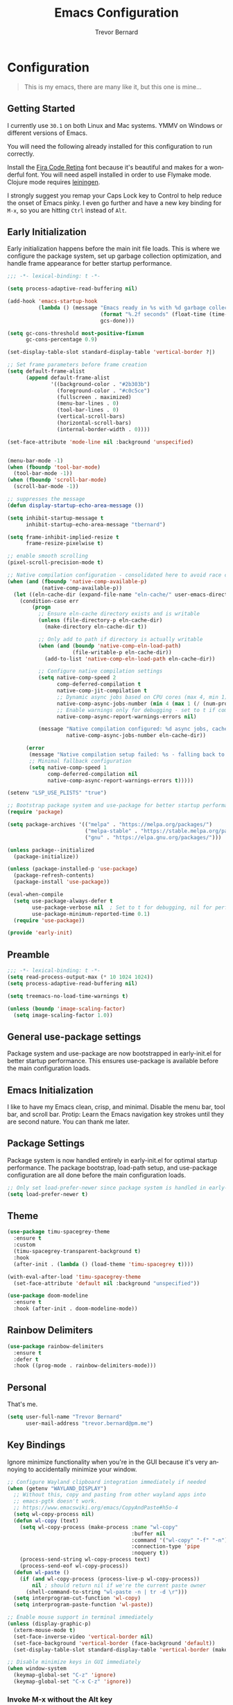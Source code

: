#+TITLE: Emacs Configuration
#+AUTHOR: Trevor Bernard
#+LANGUAGE: en
#+PROPERTY: header-args :tangle yes

* Configuration

#+BEGIN_QUOTE
This is my emacs, there are many like it, but this one is mine...
#+END_QUOTE

** Getting Started

I currently use =30.1= on both Linux and Mac systems. YMMV on Windows
or different versions of Emacs.

You will need the following already installed for this configuration
to run correctly.

Install the [[https://github.com/tonsky/FiraCode][Fira Code Retina]] font because it's beautiful and makes for
a wonderful font. You will need aspell installed in order to use
Flymake mode. Clojure mode requires [[https://leiningen.org/][leiningen]].

I strongly suggest you remap your Caps Lock key to Control to help
reduce the onset of Emacs pinky. I even go further and have a new key
binding for =M-x=, so you are hitting =Ctrl= instead of =Alt=.

** Early Initialization

Early initialization happens before the main init file loads. This is where
we configure the package system, set up garbage collection optimization,
and handle frame appearance for better startup performance.

#+begin_src emacs-lisp :tangle early-init.el
  ;;; -*- lexical-binding: t -*-

  (setq process-adaptive-read-buffering nil)

  (add-hook 'emacs-startup-hook
            (lambda () (message "Emacs ready in %s with %d garbage collections."
                                (format "%.2f seconds" (float-time (time-subtract after-init-time before-init-time)))
                                gcs-done)))

  (setq gc-cons-threshold most-positive-fixnum
        gc-cons-percentage 0.9)

  (set-display-table-slot standard-display-table 'vertical-border ?|)

  ;; Set frame parameters before frame creation
  (setq default-frame-alist
        (append default-frame-alist
                '((background-color . "#2b303b")
                  (foreground-color . "#c0c5ce")
                  (fullscreen . maximized)
                  (menu-bar-lines . 0)
                  (tool-bar-lines . 0)
                  (vertical-scroll-bars)
                  (horizontal-scroll-bars)
                  (internal-border-width . 0))))

  (set-face-attribute 'mode-line nil :background 'unspecified)


  (menu-bar-mode -1)
  (when (fboundp 'tool-bar-mode)
    (tool-bar-mode -1))
  (when (fboundp 'scroll-bar-mode)
    (scroll-bar-mode -1))

  ;; suppresses the message
  (defun display-startup-echo-area-message ())

  (setq inhibit-startup-message t
        inhibit-startup-echo-area-message "tbernard")

  (setq frame-inhibit-implied-resize t
        frame-resize-pixelwise t)

  ;; enable smooth scrolling
  (pixel-scroll-precision-mode t)

  ;; Native compilation configuration - consolidated here to avoid race conditions
  (when (and (fboundp 'native-comp-available-p)
             (native-comp-available-p))
    (let ((eln-cache-dir (expand-file-name "eln-cache/" user-emacs-directory)))
      (condition-case err
          (progn
            ;; Ensure eln-cache directory exists and is writable
            (unless (file-directory-p eln-cache-dir)
              (make-directory eln-cache-dir t))

            ;; Only add to path if directory is actually writable
            (when (and (boundp 'native-comp-eln-load-path)
                       (file-writable-p eln-cache-dir))
              (add-to-list 'native-comp-eln-load-path eln-cache-dir))

            ;; Configure native compilation settings
            (setq native-comp-speed 2
                  comp-deferred-compilation t
                  native-comp-jit-compilation t
                  ;; Dynamic async jobs based on CPU cores (max 4, min 1)
                  native-comp-async-jobs-number (min 4 (max 1 (/ (num-processors) 2)))
                  ;; Enable warnings only for debugging - set to t if compilation fails
                  native-comp-async-report-warnings-errors nil)

            (message "Native compilation configured: %d async jobs, cache: %s"
                     native-comp-async-jobs-number eln-cache-dir))

        (error
         (message "Native compilation setup failed: %s - falling back to defaults" err)
         ;; Minimal fallback configuration
         (setq native-comp-speed 1
               comp-deferred-compilation nil
               native-comp-async-report-warnings-errors t)))))

  (setenv "LSP_USE_PLISTS" "true")

  ;; Bootstrap package system and use-package for better startup performance
  (require 'package)

  (setq package-archives '(("melpa" . "https://melpa.org/packages/")
                           ("melpa-stable" . "https://stable.melpa.org/packages/")
                           ("gnu" . "https://elpa.gnu.org/packages/")))

  (unless package--initialized
    (package-initialize))

  (unless (package-installed-p 'use-package)
    (package-refresh-contents)
    (package-install 'use-package))

  (eval-when-compile
    (setq use-package-always-defer t
          use-package-verbose nil  ; Set to t for debugging, nil for performance
          use-package-minimum-reported-time 0.1)
    (require 'use-package))

  (provide 'early-init)
#+end_src

** Preamble

#+begin_src emacs-lisp
  ;;; -*- lexical-binding: t -*-
  (setq read-process-output-max (* 10 1024 1024))
  (setq process-adaptive-read-buffering nil)

  (setq treemacs-no-load-time-warnings t)

  (unless (boundp 'image-scaling-factor)
    (setq image-scaling-factor 1.0))
#+end_src

** General use-package settings

Package system and use-package are now bootstrapped in early-init.el for
better startup performance. This ensures use-package is available before
the main configuration loads.

** Emacs Initialization

I like to have my Emacs clean, crisp, and minimal. Disable the menu
bar, tool bar, and scroll bar. Protip: Learn the Emacs navigation key
strokes until they are second nature. You can thank me later.

** Package Settings

Package system is now handled entirely in early-init.el for optimal startup
performance. The package bootstrap, load-path setup, and use-package
configuration are all done before the main configuration loads.

#+begin_src emacs-lisp
  ;; Only set load-prefer-newer since package system is handled in early-init.el
  (setq load-prefer-newer t)
#+end_src

** Theme
#+begin_src emacs-lisp
  (use-package timu-spacegrey-theme
    :ensure t
    :custom
    (timu-spacegrey-transparent-background t)
    :hook
    (after-init . (lambda () (load-theme 'timu-spacegrey t))))

  (with-eval-after-load 'timu-spacegrey-theme
    (set-face-attribute 'default nil :background "unspecified"))

  (use-package doom-modeline
    :ensure t
    :hook (after-init . doom-modeline-mode))
#+end_src

** Rainbow Delimiters

#+begin_src emacs-lisp
  (use-package rainbow-delimiters
    :ensure t
    :defer t
    :hook ((prog-mode . rainbow-delimiters-mode)))
#+end_src

** Personal

That's me.

#+begin_src emacs-lisp
  (setq user-full-name "Trevor Bernard"
        user-mail-address "trevor.bernard@pm.me")
#+end_src

** Key Bindings

Ignore minimize functionality when you're in the GUI because it's very
annoying to accidentally minimize your window.

#+begin_src emacs-lisp
  ;; Configure Wayland clipboard integration immediately if needed
  (when (getenv "WAYLAND_DISPLAY")
    ;; Without this, copy and pasting from other wayland apps into
    ;; emacs-pgtk doesn't work.
    ;; https://www.emacswiki.org/emacs/CopyAndPaste#h5o-4
    (setq wl-copy-process nil)
    (defun wl-copy (text)
      (setq wl-copy-process (make-process :name "wl-copy"
                                          :buffer nil
                                          :command '("wl-copy" "-f" "-n")
                                          :connection-type 'pipe
                                          :noquery t))
      (process-send-string wl-copy-process text)
      (process-send-eof wl-copy-process))
    (defun wl-paste ()
      (if (and wl-copy-process (process-live-p wl-copy-process))
          nil ; should return nil if we're the current paste owner
        (shell-command-to-string "wl-paste -n | tr -d \r")))
    (setq interprogram-cut-function 'wl-copy)
    (setq interprogram-paste-function 'wl-paste))

  ;; Enable mouse support in terminal immediately
  (unless (display-graphic-p)
    (xterm-mouse-mode t)
    (set-face-inverse-video 'vertical-border nil)
    (set-face-background 'vertical-border (face-background 'default))
    (set-display-table-slot standard-display-table 'vertical-border (make-glyph-code ?│)))

  ;; Disable minimize keys in GUI immediately
  (when window-system
    (keymap-global-set "C-z" 'ignore)
    (keymap-global-set "C-x C-z" 'ignore))
#+end_src

*** Invoke M-x without the Alt key

=M-x= is one of the most widely used key combinations in Emacs but
it's also the most annoying. You have to scrunch your left thumb and
forefinger in the most uncomfortable RSI-inducing way.

I choose to rebind =M-x= to =C-x C-m= because of an article Steve
Yegge wrote called: [[https://sites.google.com/site/steveyegge2/effective-emacs][Effective Emacs]]. This allows you to keep your
fingers on the home row if you have Caps Lock mapped to Control. With
some practice, it will become second-nature.

#+begin_src emacs-lisp
  ;; Set up M-x alternatives immediately
  (keymap-global-set "C-x C-m" 'execute-extended-command)
  (keymap-global-set "C-c C-m" 'execute-extended-command)
#+end_src

* Preferences

#+begin_src emacs-lisp
  (setq
   ;; Allow short answers 'y' or 'n'
   use-short-answers t
   ;; Make pgup/dn remember current line
   scroll-preserve-screen-position t)

  ;; Auto revert buffers
  (global-auto-revert-mode t)
  ;; Show column number
  (column-number-mode 1)
  ;; Allow delete of selection
  (delete-selection-mode 1)
  ;; Syntax Highlighting
  (global-font-lock-mode 1)
  ;; Highlight parenthesis
  (show-paren-mode 1)
  ;; Highlight selected Regions
  (transient-mark-mode 1)
#+end_src

** Tidy Up: Disabling Unnecessary File Artifacts

By default, Emacs generates backup files, auto-save files, and
lockfiles. While once essential for crash recovery, these artifacts
are often redundant today, especially with modern system stability and
version control. Instead of cluttering your workspace, let's turn them
off:

#+begin_src emacs-lisp
  (setq
   make-backup-files nil    ; No backup~ files
   auto-save-default nil    ; No #autosave# files
   create-lockfiles nil)    ; No .#lock files
#+end_src

Use spaces in favour of tabs because they are evil. But when there are
tabs show them as 8 spaces.

#+begin_src emacs-lisp
  (setq-default indent-tabs-mode nil)
  (setq-default c-basic-offset 4)
  (setq-default tab-width 8)
#+end_src

Limit the default fill mode to 80 characters

#+begin_src emacs-lisp
  (setq-default fill-column 80)
  (setq-default truncate-lines nil)
#+end_src

Ignore the stupid ring bell feature.

#+begin_src emacs-lisp
  (setq ring-bell-function 'ignore)
#+end_src

Allow functions without issuing warnings

#+begin_src emacs-lisp
  (put 'downcase-region 'disabled nil)
  (put 'narrow-to-region 'disabled nil)
  (put 'upcase-region 'disabled nil)
#+end_src

* Mac specific configuration

Load environment variables from shell and set Mac-specific
options.

#+begin_src emacs-lisp
  (when (eq system-type 'darwin)
   (use-package exec-path-from-shell
     :ensure t
     :config
     (exec-path-from-shell-initialize))

   ;; Mac file handling - move files to dedicated Emacs trash
   (setq delete-by-moving-to-trash t)
   (setq trash-directory "~/.Trash/emacs")

   ;; Display preferences for macOS
   (setq ns-use-native-fullscreen t)
   (setq ns-use-thin-smoothing t)
   (setq ns-pop-up-frames nil)

   ;; Avoid dired issues specific to macOS
   (setq dired-use-ls-dired nil))

#+end_src

* Development

When in programming mode, I bind =C-c C-c= to run ='compile=. This is a
huge time-saver when working on projects - just hit the key combo and
watch your code build.

#+begin_src emacs-lisp
  (use-package prog-mode
    :custom
    (show-trailing-whitespace t)
    (display-line-numbers-type 'relative)
    :hook (prog-mode . display-line-numbers-mode))
#+end_src

Experiment with indent-bars

#+begin_src emacs-lisp
  (use-package indent-bars
    :ensure t
    :hook ((prog-mode . indent-bars-mode)))
#+end_src

** Terminals

Let's try vterm to see if we like it. It's supposedly better than the
built-in term/ansi-term because it's a fully-fledged terminal emulator
that handles escape sequences properly.

#+begin_src emacs-lisp
  (use-package vterm
    :defer t
    :ensure t
    :custom
    (vterm-always-compile-module t))
#+end_src

** Projectile Mode

Bind projectile to =C-c p= and enable by default.

#+begin_src emacs-lisp
  (use-package projectile
    :diminish projectile-mode
    :custom
    (projectile-project-search-path '("~/p/" "~/code/" "~/.emacs.d/"))
    (projectile-completion-system 'ivy)
    (projectile-enable-caching t)
    (projectile-indexing-method 'alien)
    (projectile-sort-order 'recently-active)
    :bind-keymap ("C-c p" . projectile-command-map)
    :bind (:map projectile-command-map
                ("C" . projectile-invalidate-cache))
    :commands (projectile-find-file projectile-switch-project projectile-command-map)
    :hook (after-init . projectile-mode))
#+end_src

** Company

#+begin_src emacs-lisp
  (use-package company
    :ensure t
    :bind
    (:map company-active-map
          ("C-n". company-select-next)
          ("C-p". company-select-previous)
          ("M-<". company-select-first)
          ("M->". company-select-last))
    :hook (prog-mode . #'company))
#+end_src

** Magit

=C-c= is reserved for the user. Add a more friendly binding for
=magit-file-dispatch=

#+begin_src emacs-lisp
  (use-package magit
    :ensure t
    :commands (magit-status magit-file-dispatch)
    :bind
    ("C-x g" . magit-status)
    ("C-c g" . magit-file-dispatch))
#+end_src

** Paredit

Some handy dandy paredit shortcuts

On Mac, =^-left= and =^-right= are bound to Mission Control. Go to
`System Preferences > Keyboard > Shortcuts > Mission Control` and
change the settings for "Move left a space" and "Move right a space"
or disable them completely.

#+begin_src emacs-lisp
  (use-package paredit
    :ensure t
    :bind
    (:map paredit-mode-map
          ("C-<right>" . paredit-forward-slurp-sexp)
          ("C-<left>" . paredit-forward-barf-sexp)
          ("C-<backspace>" . paredit-backward-kill-word)
          ("RET" . nil))
    :hook ((cider-repl-mode
            clojure-mode
            emacs-lisp-mode
            eval-expression-minibuffer-setup
            ielm-mode
            inf-clojure-mode-hook
            lisp-interaction-mode
            lisp-mode
            scheme-mode) . paredit-mode))
#+end_src

** Clojure

I don't like my cider to be bleeding edge since it's caused
compatibility problems in the past so pin it to melpa-stable.

#+begin_src emacs-lisp
  (use-package clojure-mode
    :ensure t
    :defer t
    :config
    (setq clojure-align-forms-automatically t)
    (eldoc-add-command 'paredit-backward-delete 'paredit-close-round)
    (add-hook 'clojure-mode-hook #'subword-mode))

  (use-package inf-clojure
    :ensure t
    :defer t
    :config
    (add-hook 'inf-clojure-mode-hook #'rainbow-delimiters-mode))

  (use-package cider
    :ensure t
    :defer t
    :commands cider-jack-in
    :custom
    (nrepl-log-messages t)
    (cider-repl-use-clojure-font-lock t)
    (cider-repl-display-help-banner nil))
#+end_src

I have long since used this key binding to jack into a repl. My
fingers are programmed this way.

#+begin_src emacs-lisp
  (keymap-global-set "C-c C-j" 'cider-jack-in)
#+end_src

** Elisp

#+begin_src emacs-lisp
  ;; eldoc-mode is enabled by default in emacs-lisp-mode since Emacs 25
  ;; No need to explicitly add hook
#+end_src

** Org Mode

I almost exclusively use =C-j= in place of hitting the enter key. The
problem is that it's bound to the =org-return-indent= function. This is
very annoying when you are in =org-mode=. So instead of trying to
remap my brain, I'll remap it to =newline=.


#+begin_src emacs-lisp
  (use-package ob-rust
    :ensure t)

  (use-package org
    :ensure t
    :bind
    (:map
     org-mode-map
     ("C-j" . org-return)
     ("C-c ]" . org-ref-insert-link)
     ("C-c l" . org-store-link)
     ("C-c a" . org-agenda)
     ("C-c c" . org-capture))
    :config
    (turn-on-auto-fill)
    (org-babel-do-load-languages
     'org-babel-load-languages '((rust . t)
                                 (shell . t))))
#+end_src

*** Exporting to PDF

In order to export to PDF, I choose to use basictex and install
packages only when they are missing.

#+begin_src bash :tangle no
  brew reinstall --cask basictex
  sudo tlmgr update --self
  sudo tlmgr install wrapfig
  sudo tlmgr install capt-of
#+end_src

** JavaScript

#+begin_src emacs-lisp
  (use-package js
    :ensure t
    :defer t
    :config
    (setq js-indent-level 2))
#+end_src

** CSS

#+begin_src emacs-lisp
  (use-package css-mode
    :ensure t
    :defer t
    :config
    (setq css-indent-level 2))
#+end_src

** Flycheck

#+begin_src emacs-lisp
    (use-package flycheck
      :ensure t
      :config
      (flycheck-define-checker python-ruff
        "A Python syntax and style checker using the ruff utility.
    To override the path to the ruff executable, set
    `flycheck-python-ruff-executable'.
    See URL `http://pypi.python.org/pypi/ruff'."
        :command ("ruff"
                  "check"
                  "--output-format=text"
                  (eval (when buffer-file-name
                          (concat "--stdin-filename=" buffer-file-name)))
                  "-")
        :standard-input t
        :error-filter (lambda (errors)
                        (let ((errors (flycheck-sanitize-errors errors)))
                          (seq-map #'flycheck-flake8-fix-error-level errors)))
        :error-patterns
        ((warning line-start
                  (file-name) ":" line ":" (optional column ":") " "
                  (id (one-or-more (any alpha)) (one-or-more digit)) " "
                  (message (one-or-more not-newline))
                  line-end))
        :modes (python-mode python-ts-mode))

      :hook (python-mode . (lambda ()
                             (unless (bound-and-true-p org-src-mode)
                               (when (buffer-file-name)
                                 (setq-local flycheck-checkers '(python-ruff))
                                 (flycheck-mode)))))

      :bind (:map flycheck-mode-map
                  ("M-n" . flycheck-next-error)
                  ("M-p" . flycheck-previous-error))

      :hook ((prog-mode . flycheck-mode)
             (text-mode . flycheck-mode)))
#+end_src

** Flyspell

#+begin_src emacs-lisp
  (use-package flyspell
    :ensure t
    :defer t
    :commands (flyspell-mode flyspell-prog-mode)
    :custom
    (flyspell-issue-welcome-flag nil)
    (flyspell-issue-message-flag nil)
    (flyspell-mark-duplications-flag nil)
    (ispell-program-name "aspell")
    (ispell-list-command "list")
    :bind (:map flyspell-mouse-map
                ([down-mouse-3] . flyspell-correct-word)
                ([mouse-3] . undefined))
    :hook (((text-mode org-mode markdown-mode) . flyspell-mode)
           (prog-mode . flyspell-prog-mode)))

#+end_src

** Markdown

#+begin_src emacs-lisp
  (use-package ox-gfm
    :ensure t)

  (use-package markdown-mode
    :ensure t
    :mode (("\\.md\\'" . gfm-mode)
           ("\\.markdown\\'" . gfm-mode)))
#+end_src

** Git

Use diff-mode when editing a git commit message

#+begin_src emacs-lisp
  (add-to-list 'auto-mode-alist '("COMMIT_EDITMSG$" . diff-mode))
#+end_src

** Web Development

Tree-sitter is a game-changer for syntax highlighting and code
navigation. It's a parser generator tool that builds concrete syntax
trees for source files, which enables much more accurate syntax
highlighting and structural editing than regex-based modes. Emacs 29+
has built-in support for it.

#+begin_src emacs-lisp
  (use-package treesit
    :mode (("\\.tsx\\'" . tsx-ts-mode)
           ("\\.js\\'"  . typescript-ts-mode)
           ("\\.mjs\\'" . typescript-ts-mode)
           ("\\.mts\\'" . typescript-ts-mode)
           ("\\.cjs\\'" . typescript-ts-mode)
           ("\\.ts\\'"  . typescript-ts-mode)
           ("\\.jsx\\'" . tsx-ts-mode)
           ("\\.json\\'" .  json-ts-mode)
           ("\\.yaml\\'" .  yaml-ts-mode)
           ("\\.Dockerfile\\'" . dockerfile-ts-mode))
    :preface
    (defvar os/treesit-grammars-installed nil
      "Cache variable to track if tree-sitter grammars have been checked/installed.")

    (defvar os/treesit-grammar-cache-file
      (expand-file-name "treesit-grammars-installed" user-emacs-directory)
      "File to persist tree-sitter grammar installation status.")

    (defun os/setup-install-grammars ()
      "Install Tree-sitter grammars if they are absent.
  Uses caching to avoid checking on every startup - only runs once per session
  or when explicitly called interactively."
      (interactive)
      (when (and (fboundp 'treesit-available-p)
                 (treesit-available-p)
                 (or (called-interactively-p 'any)
                     (not os/treesit-grammars-installed)
                     (not (file-exists-p os/treesit-grammar-cache-file))))
        ;; Ensure treesit-language-source-alist is bound
        (unless (boundp 'treesit-language-source-alist)
          (setq treesit-language-source-alist nil))

        (let ((grammars-to-install '())
              (grammar-sources '((css . ("https://github.com/tree-sitter/tree-sitter-css" "v0.20.0"))
                                 (scss . ("https://github.com/serenadeai/tree-sitter-scss"))
                                 (bash "https://github.com/tree-sitter/tree-sitter-bash")
                                 (html . ("https://github.com/tree-sitter/tree-sitter-html" "v0.20.1"))
                                 (javascript . ("https://github.com/tree-sitter/tree-sitter-javascript" "v0.21.2" "src"))
                                 (java . ("https://github.com/tree-sitter/tree-sitter-java"))
                                 (json . ("https://github.com/tree-sitter/tree-sitter-json" "v0.20.2"))
                                 (python . ("https://github.com/tree-sitter/tree-sitter-python" "v0.20.4"))
                                 (go "https://github.com/tree-sitter/tree-sitter-go" "v0.20.0")
                                 (markdown "https://github.com/ikatyang/tree-sitter-markdown")
                                 (make "https://github.com/alemuller/tree-sitter-make")
                                 (elisp "https://github.com/Wilfred/tree-sitter-elisp")
                                 (cmake "https://github.com/uyha/tree-sitter-cmake")
                                 (c . ("https://github.com/tree-sitter/tree-sitter-c" "v0.20.7"))
                                 (cpp "https://github.com/tree-sitter/tree-sitter-cpp")
                                 (toml "https://github.com/tree-sitter/tree-sitter-toml")
                                 (tsx . ("https://github.com/tree-sitter/tree-sitter-typescript" "v0.20.3" "tsx/src"))
                                 (typescript . ("https://github.com/tree-sitter/tree-sitter-typescript" "v0.20.3" "typescript/src"))
                                 (yaml . ("https://github.com/ikatyang/tree-sitter-yaml" "v0.5.0"))
                                 (rust . ("https://github.com/tree-sitter/tree-sitter-rust" "v0.20.3" "src"))
                                 (just "https://github.com/IndianBoy42/tree-sitter-just"))))

          ;; First pass: add all grammars to source list and collect missing ones
          (dolist (grammar grammar-sources)
            (add-to-list 'treesit-language-source-alist grammar)
            (unless (treesit-language-available-p (car grammar))
              (push grammar grammars-to-install)))

          ;; Install missing grammars if any
          (when grammars-to-install
            (message "Installing %d missing tree-sitter grammars..." (length grammars-to-install))
            (dolist (grammar grammars-to-install)
              (condition-case err
                  (treesit-install-language-grammar (car grammar))
                (error (message "Failed to install grammar %s: %s" (car grammar) err)))))

          ;; Mark as completed and persist to file
          (setq os/treesit-grammars-installed t)
          (with-temp-file os/treesit-grammar-cache-file
            (insert (format "Last checked: %s\n" (current-time-string))))
          (when (called-interactively-p 'any)
            (message "Tree-sitter grammar check completed.")))))

    ;; Remap traditional modes to tree-sitter modes
    ;; This is a huge improvement for syntax highlighting
    (dolist (mapping
             '((bash-mode . bash-ts-mode)
               (c++-mode . c++-ts-mode)
               (c-mode . c-ts-mode)
               (c-or-c++-mode . c-or-c++-ts-mode)
               (css-mode . css-ts-mode)
               (java-mode . java-ts-mode)
               (js-json-mode . json-ts-mode)
               (js-mode . typescript-ts-mode)
               (js2-mode . typescript-ts-mode)
               (json-mode . json-ts-mode)
               (python-mode . python-ts-mode)
               (scss-mode . scss-ts-mode)
               (sh-base-mode . bash-ts-mode)
               (sh-mode . bash-ts-mode)
               (typescript-mode . typescript-ts-mode)))
      (add-to-list 'major-mode-remap-alist mapping))
    :config
    ;; Check grammars once after init, not on every prog-mode buffer
    (add-hook 'after-init-hook
              (lambda () (run-with-idle-timer 2.0 nil #'os/setup-install-grammars))))
#+end_src

** Language Server Protocol (LSP)

LSP is a game-changer for IDE-like features in Emacs. It provides code
completion, go-to-definition, find references, and much more. I use it
for most of my programming languages.

#+begin_src emacs-lisp
  (use-package ivy
    :ensure t
    :init
    (ivy-mode))

  (use-package counsel
    :ensure t
    :after ivy
    :hook (ivy-mode . counsel-mode))

  (use-package lsp-ivy
    :ensure t
    :after (lsp-mode ivy)
    :commands lsp-ivy-workspace-symbol)

  (use-package lsp-ui
    :ensure t
    :after lsp-mode
    :commands lsp-ui-mode
    :hook (lsp-mode . lsp-ui-mode)
    :config
    (setq lsp-ui-doc-enable nil))

  (use-package lsp-mode
    :ensure t
    :commands (lsp lsp-deferred)
    :hook ((tsx-ts-mode typescript-ts-mode js-ts-mode python-ts-mode java-ts-mode) . lsp-deferred)
    :init
    ;; Set variables early, before package is loaded
    (setq lsp-log-io nil
          read-process-output-max (* 10 1024 1024)
          lsp-use-plists t)
    :config
    ;; Booster patch
    (defun lsp-booster--advice-json-parse (old-fn &rest args)
      (or
       (when (equal (following-char) ?#)
         (let ((bytecode (read (current-buffer))))
           (when (byte-code-function-p bytecode)
             (funcall bytecode))))
       (apply old-fn args)))

    (defun lsp-booster--advice-final-command (old-fn cmd &optional test?)
      (let ((orig-result (funcall old-fn cmd test?)))
        (if (and (not test?)
                 (not (file-remote-p default-directory))
                 lsp-use-plists
                 (not (functionp 'json-rpc-connection))
                 (executable-find "emacs-lsp-booster"))
            (progn
              (when-let ((resolved (executable-find (car orig-result))))
                (setcar orig-result resolved))
              (message "Using emacs-lsp-booster for %s!" orig-result)
              (cons "emacs-lsp-booster" orig-result))
          orig-result)))

    (advice-add (if (fboundp 'json-parse-buffer) 'json-parse-buffer 'json-read)
                :around #'lsp-booster--advice-json-parse)
    (advice-add 'lsp-resolve-final-command :around #'lsp-booster--advice-final-command))
#+end_src

** Rust

Rust is my language du jour. It's slowly becoming my favourite
programming language. The rustic package provides excellent
integration with rust-analyzer (via LSP) and cargo.

#+begin_src emacs-lisp

  (use-package rust-mode
    :ensure t
    :init
    (setq rust-mode-treesitter-derive t))

  (use-package rustic
    :ensure t
    :after (rust-mode)
    :bind (:map rustic-mode-map
                ("M-j" . lsp-ui-imenu)
                ("M-?" . lsp-find-references)
                ("C-c C-c l" . flycheck-list-errors)
                ("C-c C-c a" . lsp-execute-code-action)
                ("C-c C-c r" . lsp-rename)
                ("C-c C-c q" . lsp-workspace-restart)
                ("C-c C-c Q" . lsp-workspace-shutdown)
                ("C-c C-c s" . lsp-rust-analyzer-status))
    :custom
    (rustic-compile-command "cargo b --release")
    (rustic-default-clippy-arguments "--all-targets --all-features -- -D warnings")
    (rust-format-on-save t)
    (rustic-ansi-faces ["black" "#bf616a" "#a3be8c" "#ecbe7b" "#2257a0" "#b48ead" "#4db5bd" "white"]))
#+end_src

** ELISP

An Interactive Emacs Lisp Mode (IELM) gives you an Emacs Lisp shell.

#+begin_src emacs-lisp
  (use-package ielm
    :ensure t
    :bind
    (:map ielm-map
          ("C-m" . 'ielm-return)
          ("<return>" . 'ielm-return))
    :config
    (add-hook 'ielm-mode-hook #'rainbow-delimiters-mode)
    (add-hook 'ielm-mode-hook #'paredit-mode))
#+end_src

** OCaml

#+begin_src emacs-lisp
  (use-package tuareg
    :ensure t)
#+end_src

** Nix

#+begin_src emacs-lisp
  (use-package lsp-nix
    :ensure lsp-mode
    :after (lsp-mode)
    :demand t
    :custom
    (lsp-nix-nil-formatter ["nixfmt"]))

  (use-package nix-mode
    :ensure t
    :hook (nix-mode . lsp-deferred))

  (use-package nixpkgs-fmt
    :ensure t)
#+end_src

** Terraform

#+begin_src emacs-lisp
  (use-package terraform-mode
    :ensure t
    :hook (terraform-mode . lsp-deferred))
#+end_src

** Justfile

#+begin_src emacs-lisp
  (use-package just-ts-mode
    :ensure t
    :defer t
    :config
    (setq-local
     just-ts-indent-offset 2
     tab-width 2))
#+end_src


** Java

#+begin_src emacs-lisp
  (use-package lsp-java
    :ensure t
    :after lsp-mode
    :config
    (add-hook 'java-ts-mode-hook #'lsp))

  (use-package dap-java :after (lsp-java))
#+end_src

** Hurl mode

#+begin_src emacs-lisp
  (use-package hurl-mode
    :ensure t
    :mode "\\.hurl\\'")
#+end_src

** Misc

#+begin_src emacs-lisp
  (use-package csv-mode
    :ensure t)

  (use-package dockerfile-mode
    :ensure t)

  (use-package yaml-mode
    :ensure t)

  (use-package bnf-mode
    :ensure t)

  (use-package htmlize
    :ensure t)

  (use-package ag
    :ensure t)

  (use-package string-inflection
    :ensure t)

  (use-package envrc
    :ensure t
    :bind-keymap ("C-c e" . envrc-command-map)
    :hook (after-init . envrc-global-mode))

  (use-package direnv
    :ensure t)

  (use-package yasnippet
    :ensure t
    :diminish yas-minor-mode
    :commands (yas-minor-mode yas-global-mode)
    :hook ((prog-mode . yas-minor-mode)
           (org-mode . yas-minor-mode)))

  (use-package dotenv-mode :ensure t)
#+end_src

Reset the garbage collection threshold.

#+begin_src emacs-lisp
  (setq gc-cons-threshold (* 1024 1024 2))
#+end_src
